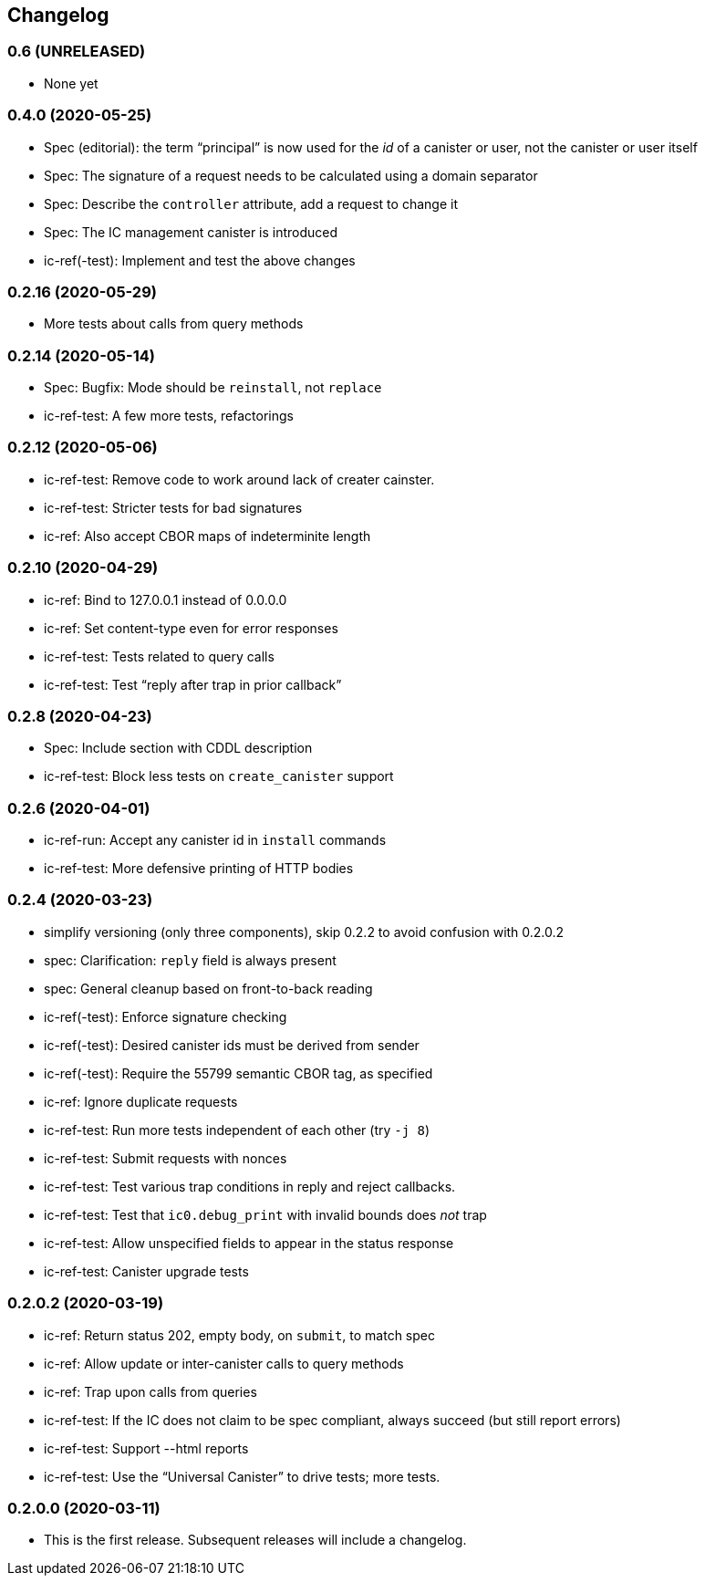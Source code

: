 [#changelog]
== Changelog

[#v0_6]
=== 0.6 (UNRELEASED)

* None yet

[#v0_4_0]
=== 0.4.0 (2020-05-25)

* Spec (editorial): the term “principal” is now used for the _id_ of a canister or
  user, not the canister or user itself
* Spec: The signature of a request needs to be calculated using a domain separator
* Spec: Describe the `controller` attribute, add a request to change it
* Spec: The IC management canister is introduced
* ic-ref(-test): Implement and test the above changes

[#v0_2_16]
=== 0.2.16 (2020-05-29)

* More tests about calls from query methods

[#v0_2_14]
=== 0.2.14 (2020-05-14)

* Spec: Bugfix: Mode should be `reinstall`, not `replace`
* ic-ref-test: A few more tests, refactorings

[#v0_2_12]
=== 0.2.12 (2020-05-06)

* ic-ref-test: Remove code to work around lack of creater cainster.
* ic-ref-test: Stricter tests for bad signatures
* ic-ref: Also accept CBOR maps of indeterminite length

[#v0_2_10]
=== 0.2.10 (2020-04-29)

* ic-ref: Bind to 127.0.0.1 instead of 0.0.0.0
* ic-ref: Set content-type even for error responses
* ic-ref-test: Tests related to query calls
* ic-ref-test: Test “reply after trap in prior callback”

[#v0_2_8]
=== 0.2.8 (2020-04-23)

* Spec: Include section with CDDL description
* ic-ref-test: Block less tests on `create_canister` support

[#v0_2_6]
=== 0.2.6 (2020-04-01)

* ic-ref-run: Accept any canister id in `install` commands
* ic-ref-test: More defensive printing of HTTP bodies

[#v0_2_4]
=== 0.2.4 (2020-03-23)

* simplify versioning (only three components), skip 0.2.2 to avoid confusion with 0.2.0.2
* spec: Clarification: `reply` field is always present
* spec: General cleanup based on front-to-back reading
* ic-ref(-test): Enforce signature checking
* ic-ref(-test): Desired canister ids must be derived from sender
* ic-ref(-test): Require the 55799 semantic CBOR tag, as specified
* ic-ref: Ignore duplicate requests
* ic-ref-test: Run more tests independent of each other (try `-j 8`)
* ic-ref-test: Submit requests with nonces
* ic-ref-test: Test various trap conditions in reply and reject callbacks.
* ic-ref-test: Test that `ic0.debug_print` with invalid bounds does _not_ trap
* ic-ref-test: Allow unspecified fields to appear in the status response
* ic-ref-test: Canister upgrade tests

[#v0_2_0_2]
=== 0.2.0.2 (2020-03-19)

* ic-ref: Return status 202, empty body, on `submit`, to match spec
* ic-ref: Allow update or inter-canister calls to query methods
* ic-ref: Trap upon calls from queries
* ic-ref-test: If the IC does not claim to be spec compliant, always succeed
  (but still report errors)
* ic-ref-test: Support --html reports
* ic-ref-test: Use the “Universal Canister” to drive tests; more tests.

[#v0_2_0_0]
=== 0.2.0.0 (2020-03-11)

* This is the first release. Subsequent releases will include a changelog.
